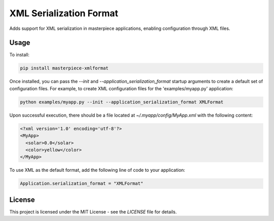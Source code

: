XML Serialization Format
========================

Adds support for XML serialization in masterpiece applications, enabling configuration through XML files.



Usage
-----

To install:

.. code-block:: bash
  
  pip install masterpiece-xmlformat

Once installed, you can pass the `--init` and `--application_serialization_format` 
startup arguments to create a default set of configuration files. For example, to create 
XML configuration files for the 'examples/myapp.py' application:

.. code-block:: bash

  python examples/myapp.py --init --application_serialization_format XMLFormat

Upon successful execution, there should be a file located at `~/.myapp/config/MyApp.xml` 
with the following content:

.. code-block:: xml

  <?xml version='1.0' encoding='utf-8'?>
  <MyApp>
    <solar>0.0</solar>
    <color>yellow</color>
  </MyApp>

To use XML as the default format, add the following line of code to your application:

.. code-block:: python

  Application.serialization_format = "XMLFormat"

License
-------

This project is licensed under the MIT License - see the `LICENSE` file for details.

